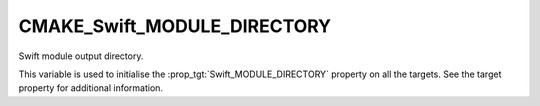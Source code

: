 CMAKE_Swift_MODULE_DIRECTORY
----------------------------

.. versionadded:: 3.15

Swift module output directory.

This variable is used to initialise the :prop_tgt:`Swift_MODULE_DIRECTORY`
property on all the targets.  See the target property for additional
information.
